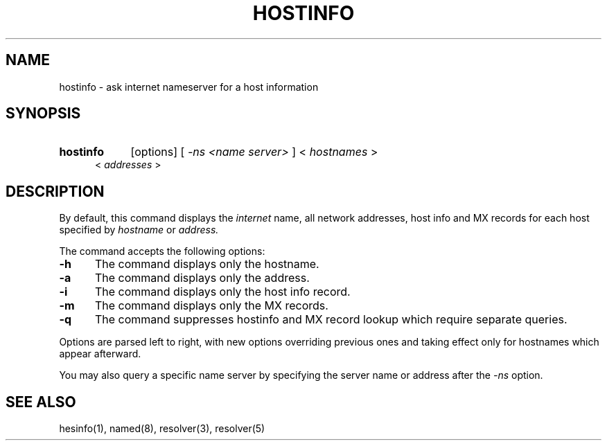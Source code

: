 .\" All rights reserved.  
.\" 
.\"
.\"	@(#)fg.1	6.8 (Berkeley) 11/02/87
.\"
.TH HOSTINFO 1 "November 16, 1987"
.UC 4
.de sh
.br
.ne 5
.PP
\fB\\$1\fR
.PP
..
.if n .ds ua ^
.if t .ds ua \(ua
.if n .ds aa '
.if t .ds aa \(aa
.if n .ds ga `
.if t .ds ga \(ga
.if t .tr *\(**
.SH NAME
hostinfo \- ask internet nameserver for a host information
.SH SYNOPSIS
.HP 5
.B hostinfo
[options] [
.I \-ns <name server>
]
<
.I hostnames
>
 <
.I addresses
>
.PP
.SH DESCRIPTION
.br
By default,
this command displays
the
.I internet
name, all network addresses, host info and MX records for each
host specified by
.I hostname
or
.IR address.

The command accepts the following options:
.IP \fB\-h\fP 5
The command displays only the hostname.
.IP \fB\-a\fP 5
The command displays only the address.
.IP \fB\-i\fP 5
The command displays only the host info record.
.IP \fB\-m\fP 5
The command displays only the MX records.
.IP \fB\-q\fP 5
The command suppresses hostinfo and MX record lookup which require separate
queries.
.PP
Options are parsed left to right, with new options overriding previous ones 
and taking effect only for hostnames which appear afterward. 
.PP
You may also query a specific name server by specifying the server name or
address after the
.I \-ns
option.
.PP
.SH "SEE ALSO"
hesinfo(1), named(8), resolver(3), resolver(5)
